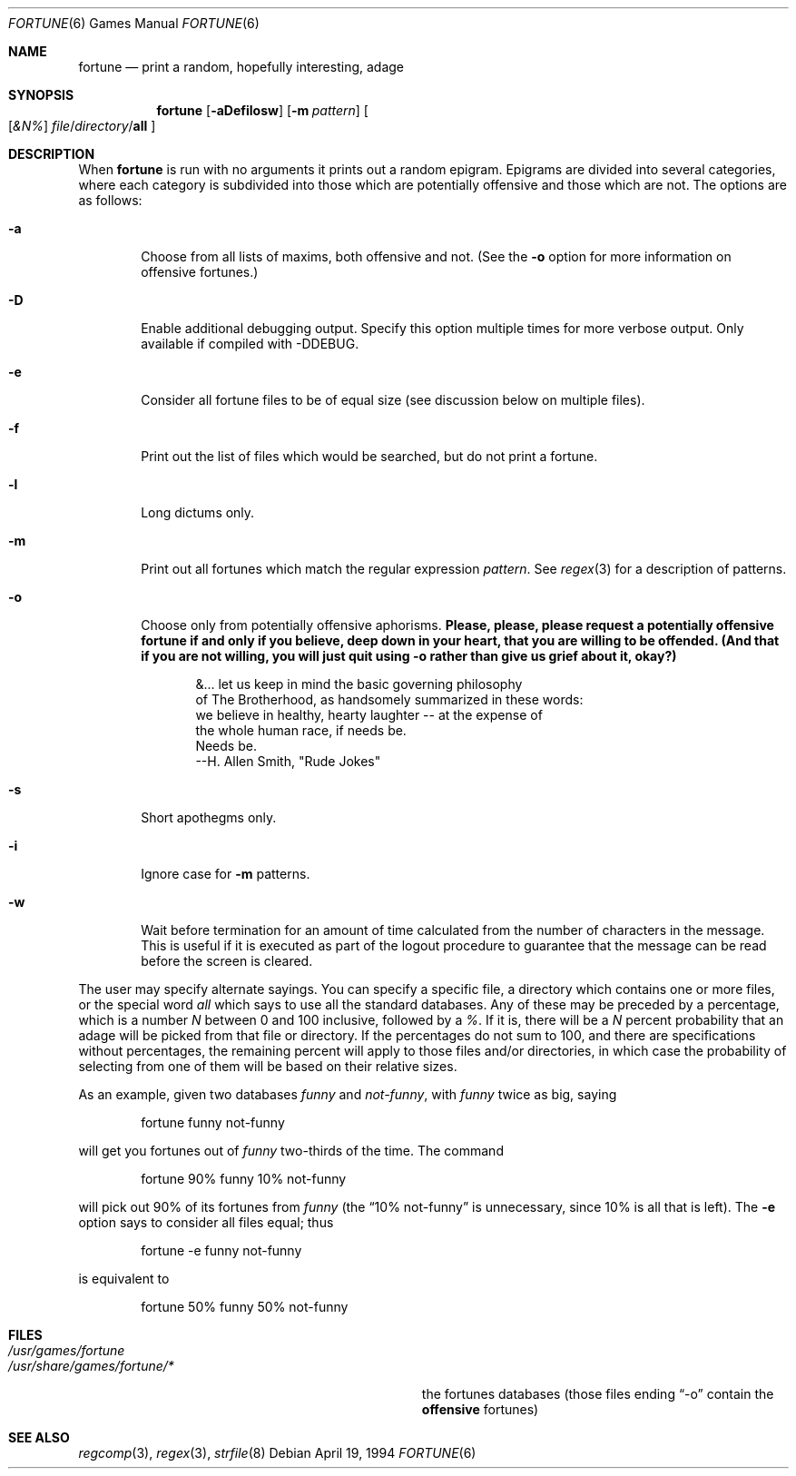 ." Copyright (c) 1985, 1991, 1993
."	The Regents of the University of California.  All rights reserved.
."
." This code is derived from software contributed to Berkeley by
." Ken Arnold.
."
." Redistribution and use in source and binary forms, with or without
." modification, are permitted provided that the following conditions
." are met:
." 1. Redistributions of source code must retain the above copyright
."    notice, this list of conditions and the following disclaimer.
." 2. Redistributions in binary form must reproduce the above copyright
."    notice, this list of conditions and the following disclaimer in the
."    documentation and/or other materials provided with the distribution.
." 3. All advertising materials mentioning features or use of this software
."    must display the following acknowledgement:
."	This product includes software developed by the University of
."	California, Berkeley and its contributors.
." 4. Neither the name of the University nor the names of its contributors
."    may be used to endorse or promote products derived from this software
."    without specific prior written permission.
."
." THIS SOFTWARE IS PROVIDED BY THE REGENTS AND CONTRIBUTORS ``AS IS'' AND
." ANY EXPRESS OR IMPLIED WARRANTIES, INCLUDING, BUT NOT LIMITED TO, THE
." IMPLIED WARRANTIES OF MERCHANTABILITY AND FITNESS FOR A PARTICULAR PURPOSE
." ARE DISCLAIMED.  IN NO EVENT SHALL THE REGENTS OR CONTRIBUTORS BE LIABLE
." FOR ANY DIRECT, INDIRECT, INCIDENTAL, SPECIAL, EXEMPLARY, OR CONSEQUENTIAL
." DAMAGES (INCLUDING, BUT NOT LIMITED TO, PROCUREMENT OF SUBSTITUTE GOODS
." OR SERVICES; LOSS OF USE, DATA, OR PROFITS; OR BUSINESS INTERRUPTION)
." HOWEVER CAUSED AND ON ANY THEORY OF LIABILITY, WHETHER IN CONTRACT, STRICT
." LIABILITY, OR TORT (INCLUDING NEGLIGENCE OR OTHERWISE) ARISING IN ANY WAY
." OUT OF THE USE OF THIS SOFTWARE, EVEN IF ADVISED OF THE POSSIBILITY OF
." SUCH DAMAGE.
."
."	@(#)fortune.6	8.3 (Berkeley) 4/19/94
." $FreeBSD: src/games/fortune/fortune/fortune.6,v 1.20 2005/02/13 23:45:45 ru Exp $
." $MidnightBSD$
."
.Dd April 19, 1994
.Dt FORTUNE 6
.Os
.Sh NAME
.Nm fortune
.Nd "print a random, hopefully interesting, adage"
.Sh SYNOPSIS
.Nm
.Op Fl aDefilosw
.Op Fl m Ar pattern
.Oo
.Op Ar &N%
.Ar file Ns / Ns Ar directory Ns / Ns Cm all
.Oc
.Sh DESCRIPTION
When
.Nm
is run with no arguments it prints out a random epigram.
Epigrams are divided into several categories, where each category
is subdivided into those which are potentially offensive and those
which are not.
The options are as follows:
.Bl -tag -width flag
.It Fl a
Choose from all lists of maxims, both offensive and not.
(See the
.Fl o
option for more information on offensive fortunes.)
.It Fl D
Enable additional debugging output.
Specify this option multiple times for more verbose output.
Only available if compiled with -DDEBUG.
.It Fl e
Consider all fortune files to be of equal size (see discussion below
on multiple files).
.It Fl f
Print out the list of files which would be searched, but do not
print a fortune.
.It Fl l
Long dictums only.
.It Fl m
Print out all fortunes which match the regular expression
.Ar pattern .
See
.Xr regex 3
for a description of patterns.
.It Fl o
Choose only from potentially offensive aphorisms.
.Bf -symbolic
Please, please, please request a potentially offensive fortune if and
only if you believe, deep down in your heart, that you are willing
to be offended.
(And that if you are not willing, you will just quit using
.Fl o
rather than give us
grief about it, okay?)
.Ef
.Bd -unfilled -offset indent
&... let us keep in mind the basic governing philosophy
of The Brotherhood, as handsomely summarized in these words:
we believe in healthy, hearty laughter -- at the expense of
the whole human race, if needs be.
Needs be.
--H. Allen Smith, "Rude Jokes"
.Ed
.It Fl s
Short apothegms only.
.It Fl i
Ignore case for
.Fl m
patterns.
.It Fl w
Wait before termination for an amount of time calculated from the
number of characters in the message.
This is useful if it is executed as part of the logout procedure
to guarantee that the message can be read before the screen is cleared.
.El
.Pp
The user may specify alternate sayings.
You can specify a specific file, a directory which contains one or
more files, or the special word
.Em all
which says to use all the standard databases.
Any of these may be preceded by a percentage, which is a number
.Ar N
between 0 and 100 inclusive, followed by a
.Ar % .
If it is, there will be a
.Ar N
percent probability that an adage will be picked from that file
or directory.
If the percentages do not sum to 100, and there are specifications
without percentages, the remaining percent will apply to those files
and/or directories, in which case the probability of selecting from
one of them will be based on their relative sizes.
.Pp
As an example, given two databases
.Em funny
and
.Em not-funny ,
with
.Em funny
twice as big, saying
.Bd -literal -offset indent
fortune funny not-funny
.Ed
.Pp
will get you fortunes out of
.Em funny
two-thirds of the time.
The command
.Bd -literal -offset indent
fortune 90% funny 10% not-funny
.Ed
.Pp
will pick out 90% of its fortunes from
.Em funny
(the
.Dq 10% not-funny
is unnecessary, since 10% is all that is left).
The
.Fl e
option says to consider all files equal;
thus
.Bd -literal -offset indent
fortune -e funny not-funny
.Ed
.Pp
is equivalent to
.Bd -literal -offset indent
fortune 50% funny 50% not-funny
.Ed
.Sh FILES
.Bl -tag -width Pa -compact
.It Pa /usr/games/fortune
.Pp
.It Pa /usr/share/games/fortune/*
the fortunes databases (those files ending
.Dq -o
contain the
.Bf -symbolic
offensive
.Ef
fortunes)
.El
.Sh SEE ALSO
.Xr regcomp 3 ,
.Xr regex 3 ,
.Xr strfile 8
